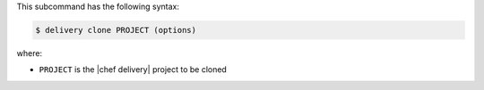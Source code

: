 .. The contents of this file are included in multiple topics.
.. This file describes a command or a sub-command for test-kitchen.
.. This file should not be changed in a way that hinders its ability to appear in multiple documentation sets.


This subcommand has the following syntax:

.. code-block:: bash

   $ delivery clone PROJECT (options)

where:

* ``PROJECT`` is the |chef delivery| project to be cloned

